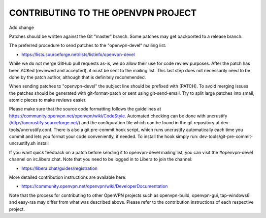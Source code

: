 CONTRIBUTING TO THE OPENVPN PROJECT
===================================

Add change

Patches should be written against the Git "master" branch. Some patches may get
backported to a release branch.

The preferred procedure to send patches to the "openvpn-devel" mailing list:

- https://lists.sourceforge.net/lists/listinfo/openvpn-devel

While we do not merge GitHub pull requests as-is, we do allow their use for code
review purposes. After the patch has been ACKed (reviewed and accepted), it must
be sent to the mailing list. This last step does not necessarily need to be done
by the patch author, although that is definitely recommended.

When sending patches to "openvpn-devel" the subject line should be prefixed with
[PATCH]. To avoid merging issues the patches should be generated with
git-format-patch or sent using git-send-email. Try to split large patches into
small, atomic pieces to make reviews easier.

Please make sure that the source code formatting follows the guidelines at
https://community.openvpn.net/openvpn/wiki/CodeStyle. Automated checking can be
done with uncrustify (http://uncrustify.sourceforge.net/) and the configuration
file which can be found in the git repository at dev-tools/uncrustify.conf.
There is also a git pre-commit hook script, which runs uncrustify automatically
each time you commit and lets you format your code conveniently, if needed.
To install the hook simply run: dev-tools/git-pre-commit-uncrustify.sh install

If you want quick feedback on a patch before sending it to openvpn-devel mailing
list, you can visit the #openvpn-devel channel on irc.libera.chat. Note that
you need to be logged in to Libera to join the channel:

- https://libera.chat/guides/registration

More detailed contribution instructions are available here:

- https://community.openvpn.net/openvpn/wiki/DeveloperDocumentation

Note that the process for contributing to other OpenVPN projects such as
openvpn-build, openvpn-gui, tap-windows6 and easy-rsa may differ from what was
described above. Please refer to the contribution instructions of each
respective project.
